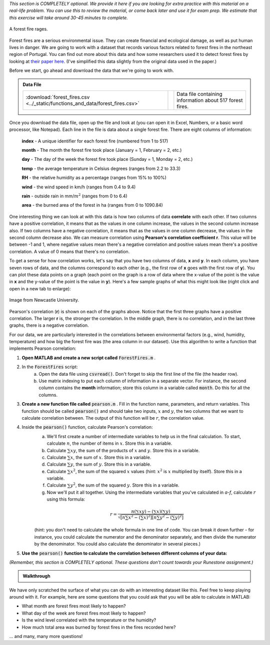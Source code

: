 *This section is COMPLETELY optional. We provide it here if you are looking for extra practice with this material on a real-life problem. You can use this to review the material, or come back later and use it for exam prep. We estimate that this exercise will take around 30-45 minutes to complete.*

.. figure:: img/fire.jpeg
   :width: 400
   :align: center
   :alt: A forest fire rages

   A forest fire rages.

Forest fires are a serious environmental issue. They can create financial and ecological damage, as well as put human lives in danger. We are going to work with a dataset that records various factors related to forest fires in the northeast region of Portugal. You can find out more about this data and how some researchers used it to detect forest fires by looking at `their paper here <http://www3.dsi.uminho.pt/pcortez/fires.pdf>`_. (I've simplified this data slightly from the original data used in the paper.)

Before we start, go ahead and download the data that we're going to work with.

.. admonition:: Data File

  .. list-table::
    :align: left
    :widths: auto

    * - :download:`forest_fires.csv <../_static/functions_and_data/forest_fires.csv>`

      - .. reveal:: forest_fires_csv_preview
          :showtitle: Preview
          :modal:
          :modaltitle: <code>forest_fires.csv</code>

          .. literalinclude:: ../_static/functions_and_data/forest_fires.csv
            :lines: 1-7
            :append: ...

      - Data file containing information about 517 forest fires.


Once you download the data file, open up the file and look at (you can open it in Excel, Numbers, or a basic word processor, like Notepad). Each line in the file is data about a single forest fire. There are eight columns of information:

    **index** - A unique identifier for each forest fire (numbered from 1 to 517)

    **month** - The month the forest fire took place (January = 1, February = 2, etc.)
    
    **day** - The day of the week the forest fire took place (Sunday = 1, Monday = 2, etc.)
    
    **temp** - the average temperature in Celsius degrees (ranges from 2.2 to 33.3)
    
    **RH** - the relative humidity as a percentage (ranges from 15% to 100%)
    
    **wind** - the wind speed in km/h (ranges from 0.4 to 9.4)
    
    **rain** - outside rain in mm/:math:`m^2` (ranges from 0 to 6.4)
    
    **area** - the burned area of the forest in ha (ranges from 0 to 1090.84)

One interesting thing we can look at with this data is how two columns of data **correlate** with each other. If two columns have a positive correlation, it means that as the values in one column increase, the values in the second column increase also. If two columns have a negative correlation, it means that as the values in one column decrease, the values in the second column decrease also. We can measure correlation using **Pearson's correlation coefficient r**. This value will be between -1 and 1, where negative values mean there's a negative correlation and positive values mean there's a positive correlation. A value of 0 means that there's no correlation.

To get a sense for how correlation works, let's say that you have two columns of data, **x** and **y**. In each column, you have seven rows of data, and the columns correspond to each other (e.g., the first row of **x** goes with the first row of **y**). You can plot these data points on a graph (each point on the graph is a row of data where the x-value of the point is the value in **x** and the y-value of the point is the value in **y**). Here's a few sample graphs of what this might look like (right click and open in a new tab to enlarge):

.. figure:: img/pearson.png
   :width: 516
   :align: center
   :alt: Sample graphs with their corresponding Pearson correlation values.
   
   Image from Newcastle University.
   
Pearson's correlation (**r**) is shown on each of the graphs above. Notice that the first three graphs have a positive correlation. The larger **r** is, the stronger the correlation. In the middle graph, there is no correlation, and in the last three graphs, there is a negative correlation.

For our data, we are particularly interested in the correlations between environmental factors (e.g., wind, humidity, temperature) and how big the forest fire was (the area column in our dataset). Use this algorithm to write a function that implements Pearson correlation:

1. **Open MATLAB and create a new script called** :code:`ForestFires.m` .

2. In the :code:`ForestFires` script:
    a. Open the data file using :code:`csvread()`. Don't forget to skip the first line of the file (the header row).
    b. Use matrix indexing to put each column of information in a separate vector. For instance, the second column contains the **month** information; store this column in a variable called :code:`month`. Do this for all the columns.

3. **Create a new function file called** :code:`pearson.m` . Fill in the function name, parameters, and return variables. This function should be called :code:`pearson()` and should take two inputs, :math:`x` and :math:`y`, the two columns that we want to calculate correlation between. The output of this function will be :math:`r`, the correlation value.

4. Inside the :code:`pearson()` function, calculate Pearson's correlation:
    a. We'll first create a number of intermediate variables to help us in the final calculation. To start, calculate :math:`n`, the number of items in :math:`x`. Store this in a variable.
    b. Calculate :math:`\sum{xy}`, the sum of the products of :math:`x` and :math:`y`. Store this in a variable.
    c. Calculate :math:`\sum{x}`, the sum of :math:`x`. Store this in a variable.
    d. Calculate :math:`\sum{y}`, the sum of :math:`y`. Store this in a variable.
    e. Calculate :math:`\sum{x^2}`, the sum of the squared :math:`x` values (hint: :math:`x^2` is :math:`x` multiplied by itself). Store this in a variable.
    f. Calculate :math:`\sum{y^2}`, the sum of the squared :math:`y`. Store this in a variable.
    g. Now we'll put it all together. Using the intermediate variables that you've calculated in *a-f*, calculate :math:`r` using this formula:
    
    .. math::
        
        r = \frac{n(\sum{xy}) - (\sum{x})(\sum{y})}{\sqrt{[n\sum{x^2}-(\sum{x})^2][n\sum{y^2}-(\sum{y})^2]}}
    
    (hint: you don't need to calculate the whole formula in one line of code. You can break it down further - for instance, you could calculate the numerator and the denominator separately, and then divide the numerator by the denominator. You could also calculate the denominator in several pieces.)
    
.. tip:
    
    Writing your own function to calculate Pearson gives you a lot of practice in working with functions and matrices, which is why we've presented it here. However, MATLAB also has a built-in function that calculates Pearson correlation, :code:`corrcoef()`. Like our function, it takes two parameters which are vectors of data. So, if you wanted to find out the correlation between :code:`wind` and :code:`area`, you could call the function like this: :code:`corrcoef(wind,area)`. You can also use this function to help you check and debug the function that you are writing!
    
.. tip:

    If your function doesn't work properly, and you are getting stuck, try debugging with a small example. Create two vectors with two elements in them, and then manually calculate the Pearson's correlation by hand. Then, go through your function line by line and make sure that the calculations in your function match the calculations that you've done by hand.
    
5. **Use the** :code:`pearson()` **function to calculate the correlation between different columns of your data:**

*(Remember, this section is COMPLETELY optional. These questions don't count towards your Runestone assignment.)*

.. fillintheblank:: ch05_01_ex_forestFires_01

  What is the correlation between :code:`temp` and :code:`area`?

  - :0.0978: Correct! This is a small positive correlation, which means that as the temperature increases (gets warmer), the area burned by the forest fire increases slightly.
    :x: Nope, try again!

.. fillintheblank:: ch05_01_ex_forestFires_02

  What is the correlation between :code:`RH` and :code:`area`?

  - :-0.0755: Correct! This is a small negative correlation.
    :x: Nope, try again!

.. fillintheblank:: ch05_01_ex_forestFires_03

  What is the correlation between :code:`wind` and :code:`area`?

  - :0.0123: Correct! This is a small positive correlation.
    :x: Nope, try again!

.. fillintheblank:: ch05_01_ex_forestFires_04

  What is the correlation between :code:`rain` and :code:`area`?

  - :-0.0074: Correct! This is a small negative correlation.
    :x: Nope, try again!

.. fillintheblank:: ch05_01_ex_forestFires_05

  Of the four columns that we looked at (:code:`temp`, :code:`RH`, :code:`wind`, and :code:`rain`), which one has the strongest correlation (either positive or negative) with the area burned by the forest fire?

  - :temp: Correct! All of them have fairly small correlations, but temperature has the largest correlation of the four that we looked at.
    :x: Nope, try again!

.. admonition:: Walkthrough

  .. reveal:: ch05_01_revealwt_forest_fires

    .. youtube:: FQd4w2Ba0ag
      :divid: ch05_01_wt_forest_fires
      :height: 315
      :width: 560
      :align: center

We have only scratched the surface of what you can do with an interesting dataset like this. Feel free to keep playing around with it. For example, here are some questions that you could ask that you will be able to calculate in MATLAB:

- What month are forest fires most likely to happen?
- What day of the week are forest fires most likely to happen?
- Is the wind level correlated with the temperature or the humidity?
- How much total area was burned by forest fires in the fires recorded here?
    
... and many, many more questions!
